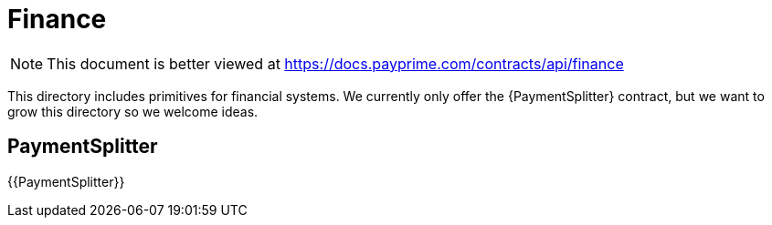 = Finance

[.readme-notice]
NOTE: This document is better viewed at https://docs.payprime.com/contracts/api/finance

This directory includes primitives for financial systems. We currently only offer the {PaymentSplitter} contract, but we want to grow this directory so we welcome ideas.

== PaymentSplitter

{{PaymentSplitter}}
